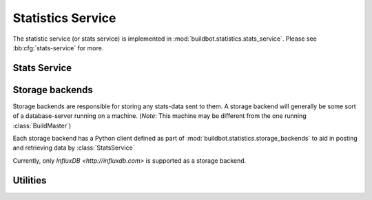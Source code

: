.. _stats-service:

Statistics Service
==================

The statistic service (or stats service) is implemented in :mod:`buildbot.statistics.stats_service`.
Please see :bb:cfg:`stats-service` for more.


Stats Service
-------------

.. py:class:: StatsService

   An instance of this class functions as a twisted service.
   The running service is accessible everywhere in Buildbot via the :class:`BuildMaster`.
   The service is available at ``master.stats_service``

   .. py:method:: postStatsValue(name, value, series_name, context={})

      :param name: The name of the statistic being sent for storage.
      :param value: Value to be stored.
      :param series_name: The name of the time-series for this statistic.
      :type series_name: str
      :param context: (Optional) Any other contextual information about name-value pair.
      :type context: dict

      This method acts as a generalized middleware for posting any data to all storage backends.

   .. py:method:: postProperties(properties, builder_name)

      :param properties: An instance of :class:`buildbot.process.Properties`
      :param builder_name: The name of the builder whose properties are being sent to
                           the storage backends.

      This method is called at the end of each build. It filters out which build
      properties to send to :py:meth:`postStatsValue` which then send these properties for storage.

.. _storage-backend:


Storage backends
----------------

Storage backends are responsible for storing any stats-data sent to them.
A storage backend will generally be some sort of a database-server running on a machine.
(*Note*: This machine may be different from the one running :class:`BuildMaster`)

Each storage backend has a Python client defined as part of :mod:`buildbot.statistics.storage_backends`
to aid in posting and retrieving data by :class:`StatsService`

Currently, only `InfluxDB <http://influxdb.com>` is supported as a storage backend.

.. py:class:: StatsStorageBase

   A base class for all storage services

.. py:class:: InfluxStorageService

   `InfluxDB <http://influxdb.com>` is a distributed, time series database that employs a key-value pair storage system.

   This class is a Buildbot client to the InfluxDB storage backend.
   It is available in the configuration as ``stats.InfluxStorageService``
   It takes the following initialization arguments:

   * ``url``: The URL where the service is running.
   * ``port``: The port on which the service is listening.
   * ``user``: Username of a InfluxDB user.
   * ``password``: Password for ``user``.
   * ``db``: The name of database to be used.
   * ``stats``: A list of :py:class:`CaptureProperty`. This tells which stats are to be stored in this storage backend.
   * ``name=None``: (Optional) The name of this storage backend.

   .. py:method:: postStatsValue(name, value, context):

      The parameters are exactly the same as :py:meth:`postStatsValue`.

      This method is called from :py:meth:`postStatsValue` from :class:`StatsService`.
      It constructs a dictionary of data to be sent to InfluxDB in the proper format and
      sends the data.


Utilities
---------

.. py:class:: CaptureProperty

   A placeholder for keeping track of the properties a user wants captured as stats.
   It takes two arguments:

   * ``builder_name``: The name of builder in which the property is recorded.
   * ``property_name``: The name of property needed to be recorded as a statistic.

   It is available in the configuration as ``stats_service.CaptureProperty``
   A list of :class:`CaptureProperty` instances is passed to a storage backend for
   filtering out the build properties that are sent to :class:`StatsService`.
